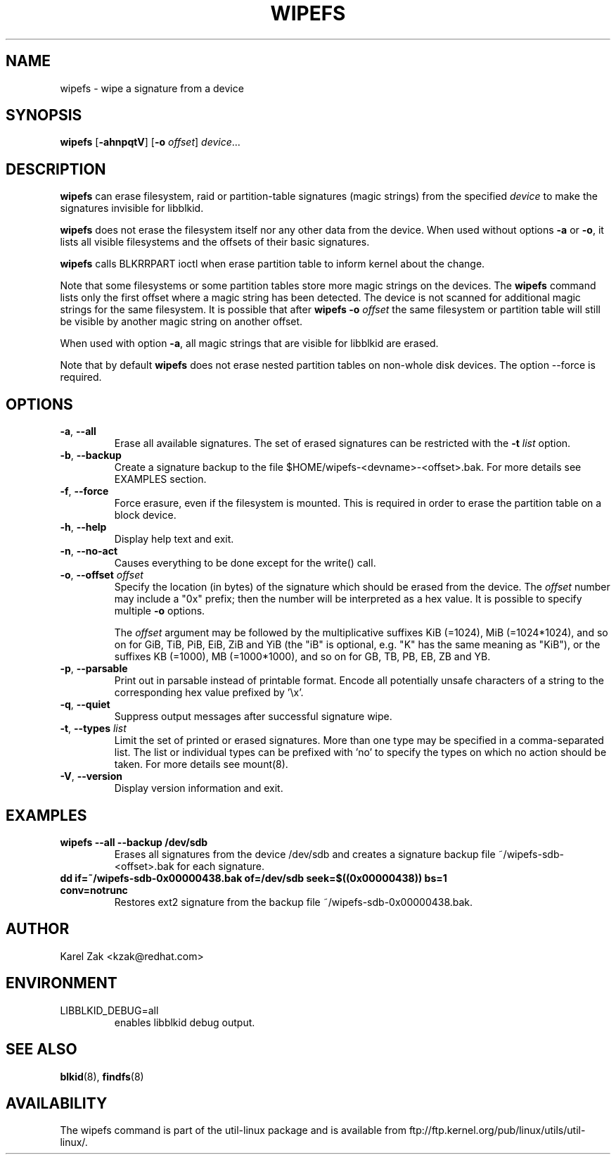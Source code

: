 .\" -*- nroff -*-
.\" Copyright 2009 by Karel Zak.  All Rights Reserved.
.\" This file may be copied under the terms of the GNU Public License.
.\"
.TH WIPEFS 8 "October 2009" "util-linux" "System Administration"
.SH NAME
wipefs \- wipe a signature from a device
.SH SYNOPSIS
.B wipefs
.RB [ \-ahnpqtV ]
.RB [ \-o
.IR offset ]
.IR device ...
.SH DESCRIPTION
.B wipefs
can erase filesystem, raid or partition-table signatures (magic strings) from
the specified
.I device
to make the signatures invisible for libblkid.

.B wipefs
does not erase the filesystem itself nor any other data from the device.
When used without options \fB-a\fR or \fB-o\fR, it lists all visible filesystems
and the offsets of their basic signatures.

.B wipefs
calls BLKRRPART ioctl when erase partition table to inform kernel about the change.

Note that some filesystems or some partition tables store more magic strings on
the devices.  The
.B wipefs
command lists only the first offset where a magic string has been detected.  The device
is not scanned for additional magic strings for the same filesystem.  It is possible
that after \fBwipefs -o \fIoffset\fR the same filesystem or partition
table will still be visible by another magic string on another offset.

When used with option \fB-a\fR, all magic strings that are visible for libblkid are
erased.

Note that by default
.B wipefs
does not erase nested partition tables on non-whole disk devices. The option 
\-\-force is required.

.SH OPTIONS
.TP
.BR \-a , " \-\-all"
Erase all available signatures.  The set of erased signatures can be
restricted with the \fB\-t\fP \fIlist\fP option.
.TP
.BR \-b , " \-\-backup"
Create a signature backup to the file $HOME/wipefs-<devname>-<offset>.bak.
For more details see EXAMPLES section.
.TP
.BR \-f , " \-\-force"
Force erasure, even if the filesystem is mounted.  This is required in
order to erase the partition table on a block device.
.TP
.BR \-h , " \-\-help"
Display help text and exit.
.TP
.BR -n , " \-\-no\-act"
Causes everything to be done except for the write() call.
.TP
.BR \-o , " \-\-offset " \fIoffset\fP
Specify the location (in bytes) of the signature which should be erased from the
device.  The \fIoffset\fR number may include a "0x" prefix; then the number will be
interpreted as a hex value.  It is possible to specify multiple \fB-o\fR options.

The \fIoffset\fR argument may be followed by the multiplicative
suffixes KiB (=1024), MiB (=1024*1024), and so on for GiB, TiB, PiB, EiB, ZiB and YiB
(the "iB" is optional, e.g. "K" has the same meaning as "KiB"), or the suffixes
KB (=1000), MB (=1000*1000), and so on for GB, TB, PB, EB, ZB and YB.
.TP
.BR \-p , " \-\-parsable"
Print out in parsable instead of printable format.  Encode all potentially unsafe
characters of a string to the corresponding hex value prefixed by '\\x'.
.TP
.BR \-q , " \-\-quiet"
Suppress output messages after successful signature wipe.
.TP
.BR \-t , " \-\-types " \fIlist\fP
Limit the set of printed or erased signatures.  More than one type may
be specified in a comma-separated list.  The list or individual types
can be prefixed with 'no' to specify the types on which no action should be
taken.  For more details see mount(8).
.TP
.BR -V , " \-\-version"
Display version information and exit.
.SH EXAMPLES
.TP
.BR "wipefs --all --backup /dev/sdb"
Erases all signatures from the device /dev/sdb and creates a signature backup
file ~/wipefs-sdb-<offset>.bak for each signature.
.TP
.BR "dd if=~/wipefs-sdb-0x00000438.bak of=/dev/sdb seek=$((0x00000438)) bs=1 conv=notrunc"
Restores ext2 signature from the backup file  ~/wipefs-sdb-0x00000438.bak.
.SH AUTHOR
Karel Zak <kzak@redhat.com>
.SH ENVIRONMENT
.IP LIBBLKID_DEBUG=all
enables libblkid debug output.
.SH SEE ALSO
.BR blkid (8),
.BR findfs (8)
.SH AVAILABILITY
The wipefs command is part of the util-linux package and is available from
ftp://ftp.kernel.org/pub/linux/utils/util-linux/.
